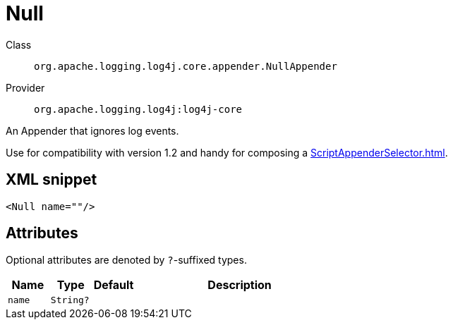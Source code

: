////
Licensed to the Apache Software Foundation (ASF) under one or more
contributor license agreements. See the NOTICE file distributed with
this work for additional information regarding copyright ownership.
The ASF licenses this file to You under the Apache License, Version 2.0
(the "License"); you may not use this file except in compliance with
the License. You may obtain a copy of the License at

    https://www.apache.org/licenses/LICENSE-2.0

Unless required by applicable law or agreed to in writing, software
distributed under the License is distributed on an "AS IS" BASIS,
WITHOUT WARRANTIES OR CONDITIONS OF ANY KIND, either express or implied.
See the License for the specific language governing permissions and
limitations under the License.
////

[#org_apache_logging_log4j_core_appender_NullAppender]
= Null

Class:: `org.apache.logging.log4j.core.appender.NullAppender`
Provider:: `org.apache.logging.log4j:log4j-core`


An Appender that ignores log events.

Use for compatibility with version 1.2 and handy for composing a xref:ScriptAppenderSelector.adoc[].

[#org_apache_logging_log4j_core_appender_NullAppender-XML-snippet]
== XML snippet
[source, xml]
----
<Null name=""/>
----

[#org_apache_logging_log4j_core_appender_NullAppender-attributes]
== Attributes

Optional attributes are denoted by `?`-suffixed types.

[cols="1m,1m,1m,5"]
|===
|Name|Type|Default|Description

|name
|String?
|
a|

|===
